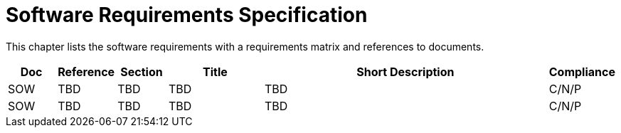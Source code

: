 [[mainRequirements]]
= Software Requirements Specification

This chapter lists the software requirements with a requirements matrix and references to documents.

[cols="1,1,1,2,6,1"]
|===
| Doc | Reference | Section | Title | Short Description | Compliance

|SOW
|TBD
|TBD
|TBD
|TBD
|C/N/P

|SOW
|TBD
|TBD
|TBD
|TBD
|C/N/P
|===
